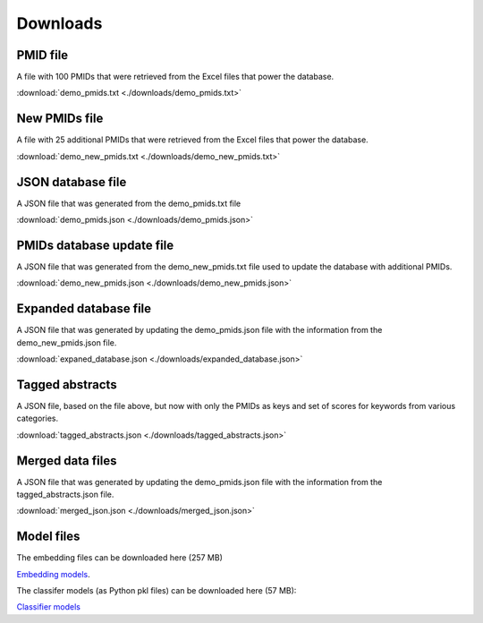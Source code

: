 Downloads
=========

PMID file
---------

A file with 100 PMIDs that were retrieved from the Excel files that power the database.

:download:`demo_pmids.txt <./downloads/demo_pmids.txt>`

New PMIDs file
--------------

A file with 25 additional PMIDs that were retrieved from the Excel files that power the database.

:download:`demo_new_pmids.txt <./downloads/demo_new_pmids.txt>`

JSON database file
------------------

A JSON file that was generated from the demo_pmids.txt file

:download:`demo_pmids.json <./downloads/demo_pmids.json>`

PMIDs database update file
--------------------------

A JSON file that was generated from the demo_new_pmids.txt file used to update the database with additional PMIDs.

:download:`demo_new_pmids.json <./downloads/demo_new_pmids.json>`

Expanded database file
----------------------

A JSON file that was generated by updating the demo_pmids.json file with the information from the demo_new_pmids.json file.

:download:`expaned_database.json <./downloads/expanded_database.json>`

Tagged abstracts
----------------

A JSON file, based on the file above, but now with only the PMIDs as keys and set of scores for keywords from various categories.

:download:`tagged_abstracts.json <./downloads/tagged_abstracts.json>`

Merged data files
-----------------

A JSON file that was generated by updating the demo_pmids.json file with the information from the tagged_abstracts.json file.

:download:`merged_json.json <./downloads/merged_json.json>`

Model files
-----------

The embedding files can be downloaded here (257 MB)

`Embedding models <../jrc_downloads/embedding_models.tar.gz>`_. 

The classifer models (as Python pkl files) can be downloaded here (57 MB):

`Classifier models <../jrc_downloads/classifier_models.tar.gz>`_